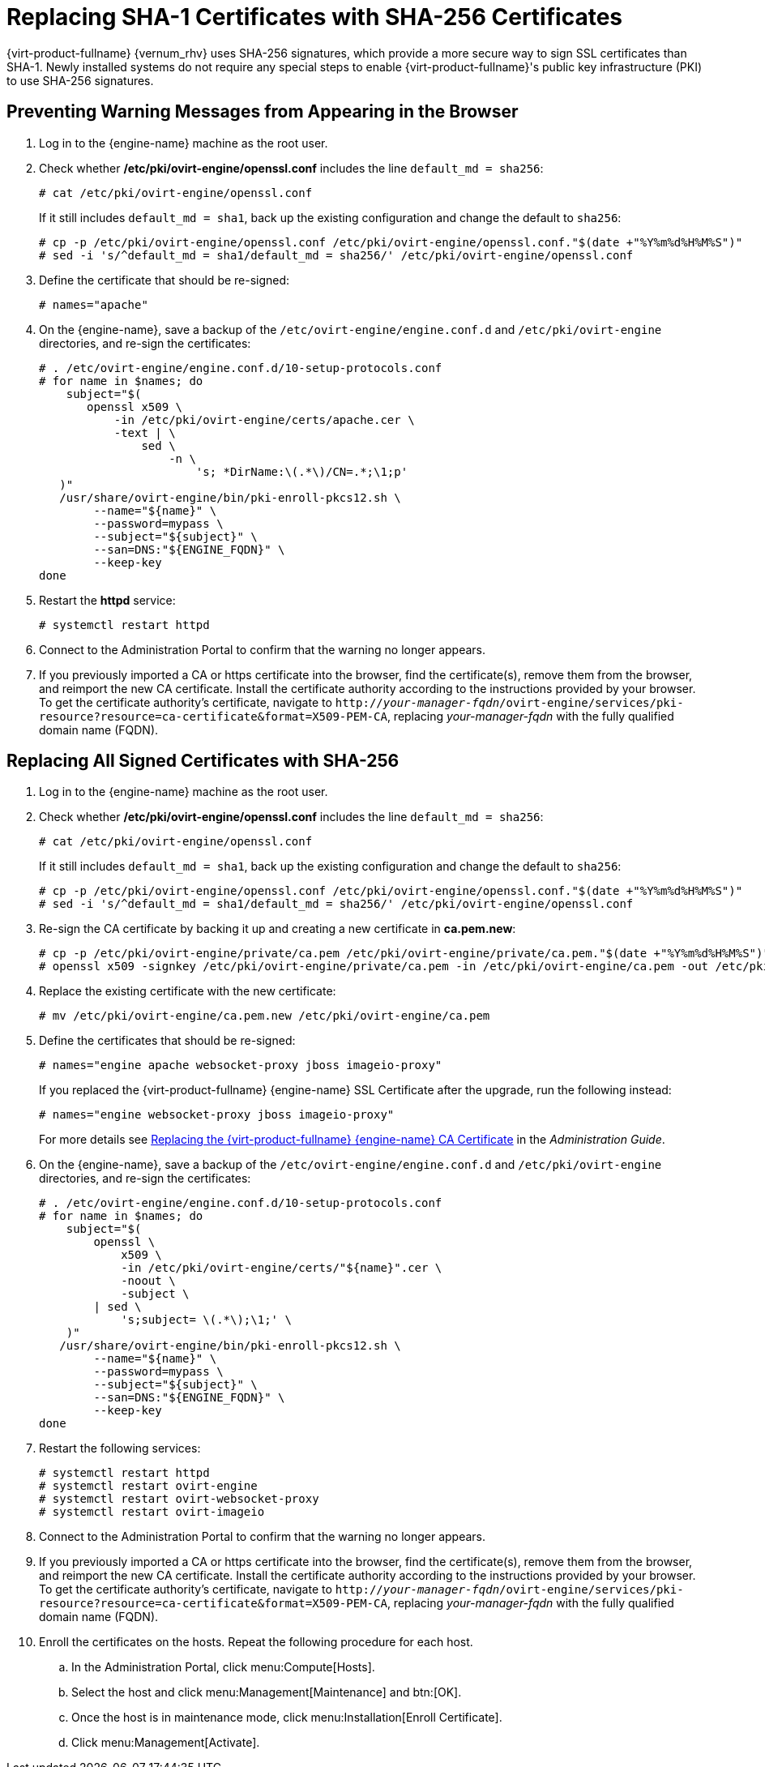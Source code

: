 :_content-type: PROCEDURE
[id='Replacing_SHA-1_Certificates_with_SHA-256_Certificates_{context}']
= Replacing SHA-1 Certificates with SHA-256 Certificates

{virt-product-fullname} {vernum_rhv} uses SHA-256 signatures, which provide a more secure way to sign SSL certificates than SHA-1. Newly installed systems do not require any special steps to enable {virt-product-fullname}'s public key infrastructure (PKI) to use SHA-256 signatures.

[id='Preventing_Warning_Messages_from_Appearing_in_the_Browser_{context}']
[discrete]
== Preventing Warning Messages from Appearing in the Browser

. Log in to the {engine-name} machine as the root user.

. Check whether */etc/pki/ovirt-engine/openssl.conf* includes the line `default_md = sha256`:
+
[source,terminal,subs="normal"]
----
# cat /etc/pki/ovirt-engine/openssl.conf
----
+
If it still includes `default_md = sha1`, back up the existing configuration and change the default to `sha256`:
+
[source,terminal,subs="normal"]
----
# cp -p /etc/pki/ovirt-engine/openssl.conf /etc/pki/ovirt-engine/openssl.conf."$(date +"%Y%m%d%H%M%S")"
# sed -i 's/^default_md = sha1/default_md = sha256/' /etc/pki/ovirt-engine/openssl.conf
----

. Define the certificate that should be re-signed:
+
----
# names="apache"
----

ifdef::SHE_upgrade[]
. Log in to one of the self-hosted engine nodes and enable global maintenance:
+
----
# hosted-engine --set-maintenance --mode=global
----
endif::SHE_upgrade[]
. On the {engine-name}, save a backup of the `/etc/ovirt-engine/engine.conf.d` and `/etc/pki/ovirt-engine` directories, and re-sign the certificates:
+
----
# . /etc/ovirt-engine/engine.conf.d/10-setup-protocols.conf
# for name in $names; do
    subject="$(
       openssl x509 \
           -in /etc/pki/ovirt-engine/certs/apache.cer \
           -text | \
               sed \
                   -n \
                       's; *DirName:\(.*\)/CN=.*;\1;p'
   )"
   /usr/share/ovirt-engine/bin/pki-enroll-pkcs12.sh \
        --name="${name}" \
        --password=mypass \
        --subject="${subject}" \
        --san=DNS:"${ENGINE_FQDN}" \
        --keep-key
done
----

. Restart the *httpd* service:
+
----
# systemctl restart httpd
----

ifdef::SHE_upgrade[]
. Log in to one of the self-hosted engine nodes and disable global maintenance:
+
----
# hosted-engine --set-maintenance --mode=none
----
endif::SHE_upgrade[]

. Connect to the Administration Portal to confirm that the warning no longer appears.

. If you previously imported a CA or https certificate into the browser, find the certificate(s), remove them from the browser, and reimport the new CA certificate. Install the certificate authority according to the instructions provided by your browser. To get the certificate authority's certificate, navigate to `http://_your-manager-fqdn_/ovirt-engine/services/pki-resource?resource=ca-certificate&amp;format=X509-PEM-CA`, replacing _your-manager-fqdn_ with the fully qualified domain name (FQDN).

[id='Replacing_All_Signed_Certificates_with_SHA-256_{context}']
[discrete]
== Replacing All Signed Certificates with SHA-256

. Log in to the {engine-name} machine as the root user.

. Check whether */etc/pki/ovirt-engine/openssl.conf* includes the line `default_md = sha256`:
+
[source,terminal,subs="normal"]
----
# cat /etc/pki/ovirt-engine/openssl.conf
----
+
If it still includes `default_md = sha1`, back up the existing configuration and change the default to `sha256`:
+
[source,terminal,subs="normal"]
----
# cp -p /etc/pki/ovirt-engine/openssl.conf /etc/pki/ovirt-engine/openssl.conf."$(date +"%Y%m%d%H%M%S")"
# sed -i 's/^default_md = sha1/default_md = sha256/' /etc/pki/ovirt-engine/openssl.conf
----

. Re-sign the CA certificate by backing it up and creating a new certificate in *ca.pem.new*:
+
[source,terminal,subs="normal"]
----
# cp -p /etc/pki/ovirt-engine/private/ca.pem /etc/pki/ovirt-engine/private/ca.pem."$(date +"%Y%m%d%H%M%S")"
# openssl x509 -signkey /etc/pki/ovirt-engine/private/ca.pem -in /etc/pki/ovirt-engine/ca.pem -out /etc/pki/ovirt-engine/ca.pem.new -days 3650 -sha256
----

. Replace the existing certificate with the new certificate:
+
[source,terminal,subs="normal"]
----
# mv /etc/pki/ovirt-engine/ca.pem.new /etc/pki/ovirt-engine/ca.pem
----

. Define the certificates that should be re-signed:
+
[source,terminal,subs="normal"]
----
# names="engine apache websocket-proxy jboss imageio-proxy"
----
+
If you replaced the {virt-product-fullname} {engine-name} SSL Certificate after the upgrade, run the following instead:
+
[source,terminal,subs="normal"]
----
# names="engine websocket-proxy jboss imageio-proxy"
----
+
For more details see link:{URL_virt_product_docs}{URL_format}administration_guide/index#Replacing_the_Manager_CA_Certificate[Replacing the {virt-product-fullname} {engine-name} CA Certificate] in the _Administration Guide_.

ifdef::SHE_upgrade[]
.	Log in to one of the self-hosted engine nodes and enable global maintenance:
+
----
# hosted-engine --set-maintenance --mode=global
----
endif::SHE_upgrade[]

. On the {engine-name}, save a backup of the `/etc/ovirt-engine/engine.conf.d` and `/etc/pki/ovirt-engine` directories, and re-sign the certificates:
+
[source,terminal,subs="normal"]
----
# . /etc/ovirt-engine/engine.conf.d/10-setup-protocols.conf
# for name in $names; do
    subject="$(
        openssl \
            x509 \
            -in /etc/pki/ovirt-engine/certs/"${name}".cer \
            -noout \
            -subject \
        | sed \
            's;subject= \(.*\);\1;' \
    )"
   /usr/share/ovirt-engine/bin/pki-enroll-pkcs12.sh \
        --name="${name}" \
        --password=mypass \
        --subject="${subject}" \
        --san=DNS:"${ENGINE_FQDN}" \
        --keep-key
done
----

. Restart the following services:
+
----
# systemctl restart httpd
# systemctl restart ovirt-engine
# systemctl restart ovirt-websocket-proxy
# systemctl restart ovirt-imageio
----

ifdef::SHE_upgrade[]
. Log in to one of the self-hosted engine nodes and disable global maintenance:
+
----
# hosted-engine --set-maintenance --mode=none
----
endif::SHE_upgrade[]

. Connect to the Administration Portal to confirm that the warning no longer appears.

. If you previously imported a CA or https certificate into the browser, find the certificate(s), remove them from the browser, and reimport the new CA certificate. Install the certificate authority according to the instructions provided by your browser. To get the certificate authority's certificate, navigate to `http://_your-manager-fqdn_/ovirt-engine/services/pki-resource?resource=ca-certificate&amp;format=X509-PEM-CA`, replacing _your-manager-fqdn_ with the fully qualified domain name (FQDN).

. Enroll the certificates on the hosts. Repeat the following procedure for each host.

.. In the Administration Portal, click menu:Compute[Hosts].
.. Select the host and click menu:Management[Maintenance] and btn:[OK].
.. Once the host is in maintenance mode, click menu:Installation[Enroll Certificate].
.. Click menu:Management[Activate].
